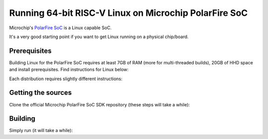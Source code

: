Running 64-bit RISC-V Linux on Microchip PolarFire SoC
======================================================

Microchip's `PolarFire SoC <https://www.microsemi.com/product-directory/soc-fpgas/5498-polarfire-soc-fpga>`_ is a Linux capable SoC.

It's a very good starting point if you want to get Linux running on a physical chip/board.


Prerequisites
-------------

Building Linux for the PolarFire SoC requires at least 7GB of RAM (more for multi-threaded builds), 20GB of HHD space and install prerequisites.
Find instructions for Linux below:

.. tabs::

   .. tab:: RHEL/Centos

      .. code-block:: bash

         sudo yum update -y

         sudo yum install -y gcc-c++ ncurses-devel openssl-devel zlib-devel dtc \
                             autoconf automake autotools-dev bc bison build-essential curl flex \
                             gawk gdisk git gperf libgmp-dev libmpc-dev libmpfr-dev libtool \
                             patchutils python screen texinfo unzip patch wget vim-common

   .. tab:: Ubuntu/Debian

      .. code-block:: bash
         
         sudo apt-get update

         sudo apt-get install -y gcc cpp libncurses5-dev libssl-dev zlib1g-dev zlib1g device-tree-compiler \
                                 autoconf automake autotools-dev bc bison build-essential curl flex gawk \ 
                                 gdisk git gperf libgmp-dev libmpc-dev libmpfr-dev libtool patchutils python \
                                 screen texinfo unzip patch wget vim-common


Each distribution requires slightly different instructions:

.. tabs::

   .. tab:: Ubuntu Trusty/Xenial/Artful/Bionic/Cosmic

      .. code-block:: bash

         sudo apt-get install -y linux-firmware


   .. tab:: Centos 6 (not recommended)
      .. code-block:: bash
         # Centos requires GCC 4.8
         sudo  wget http://people.centos.org/tru/devtools-2/devtools-2.repo -O /etc/yum.repos.d/devtools-2.repo
         sudo yum update
         sudo yum install -y devtoolset-2-gcc devtoolset-2-binutils devtoolset-2-gcc-c++

         # AMD radeon firmware
         sudo yum install -y xorg-x11-drv-ati-firmware

         #devtoolset-2 provides sudo wrapper which breaks current sudo, remove it
         # https://unix.stackexchange.com/questions/192809/sudo-i-returns-an-error
         # https://bugzilla.redhat.com/show_bug.cgi?id=1319936

         sudo rm /opt/rh/devtoolset-2/root/usr/bin/sudo 

         #Checking if the GCC 4.8 got installed
         sudo source scl_source enable devtoolset-2
         gcc --version

         #Make sure the GCC 4.8 is default and not the GCC 4.4"
         sudo echo "source scl_source enable devtoolset-2" >> /etc/bashrc

         # Device tree compiler is missing in default centos 6 repository, adding epel repository
         wget http://dl.fedoraproject.org/pub/epel/6/x86_64/epel-release-6-8.noarch.rpm
         sudo rpm -ivh epel-release-6-8.noarch.rpm
         sudo yum update
         sudo yum install -y dtc


   .. tab:: Debian 8 (not recommended)
      .. code-block:: bash
         # Adding stretch backports for jessie
         sudo echo "deb http://http.debian.net/debian jessie-backports main contrib non-free" >> /etc/apt/sources.list.d/backports.list
         sudo apt-get update

         # Installing amd firmware
         sudo apt-get install -y firmware-amd-graphics


   .. tab:: Debian 9
      .. code-block:: bash
         # Adding non-free stretch repository to the apt sources
         sudo echo "deb http://deb.debian.org/debian stretch main non-free" >> /etc/apt/sources.list.d/nonfree.list
         sudo echo "deb-src http://deb.debian.org/debian stretch main non-free" >> /etc/apt/sources.list.d/nonfree.list
         sudo apt-get update

         #Installing amd firmware
         sudo apt-get install -y firmware-amd-graphics





Getting the sources
-------------------

Clone the official Microchip PolarFire SoC SDK repository (these steps will take a while):

.. code-block:: bash
    git clone https://github.com/Microsemi-SoC-IP/mpfs-linux-sdk.git
    cd mpfs-linux-sdk
    git submodule update --init --recursive


Building
--------

Simply run (it will take a while):

.. code-block:: bash
    # Make will download files from FTP site, in case the FTP will timeout run the command again
    make all 


